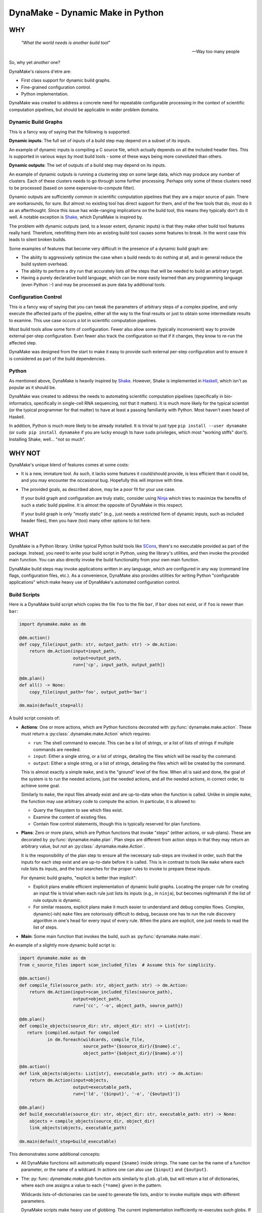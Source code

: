DynaMake - Dynamic Make in Python
=================================

WHY
---

    *"What the world needs is another build tool"*

    -- Way too many people

So, why yet *another* one?

DynaMake's raisons d'etre are:

* First class support for dynamic build graphs.

* Fine-grained configuration control.

* Python implementation.

DynaMake was created to address a concrete need for repeatable configurable processing in the
context of scientific computation pipelines, but should be applicable in wider problem domains.

Dynamic Build Graphs
....................

This is a fancy way of saying that the following is supported:

**Dynamic inputs**: The full set of inputs of a build step may depend on a subset of its inputs.

An example of dynamic inputs is compiling a C source file, which actually depends on all the
included header files. This is supported in various ways by most build tools - some of these ways
being more convoluted than others.

**Dynamic outputs**: The set of outputs of a build step may depend on its inputs.

An example of dynamic outputs is running a clustering step on some large data, which may produce any
number of clusters. Each of these clusters needs to go through some further processing. Perhaps only
some of these clusters need to be processed (based on some expensive-to-compute filter).

Dynamic outputs are sufficiently common in scientific computation pipelines that they are a major
source of pain. There are workarounds, for sure. But almost no existing tool has direct support for
them, and of the few tools that do, most do it as an afterthought. Since this issue has wide-ranging
implications on the build tool, this means they typically don't do it well. A notable exception is
`Shake <https://shakebuild.com/>`_, which DynaMake is inspired by.

The problem with dynamic outputs (and, to a lesser extent, dynamic inputs) is that they make other
build tool features really hard. Therefore, retrofitting them into an existing build tool causes
some features to break. In the worst case this leads to silent broken builds.

Some examples of features that become very difficult in the presence of a dynamic build graph are:

* The ability to aggressively optimize the case when a build needs to do nothing at all, and
  in general reduce the build system overhead.

* The ability to perform a dry run that accurately lists *all* the steps that will be needed to
  build an arbitrary target.

* Having a purely declarative build language, which can be more easily learned than any programming
  language (even Python :-) and may be processed as pure data by additional tools.

Configuration Control
.....................

This is a fancy way of saying that you can tweak the parameters of arbitrary steps of a complex
pipeline, and only execute the affected parts of the pipeline, either all the way to the final
results or just to obtain some intermediate results to examine. This use case occurs *a lot* in
scientific computation pipelines.

Most build tools allow some form of configuration. Fewer also allow some (typically inconvenient)
way to provide external per-step configuration. Even fewer also track the configuration so that if
it changes, they know to re-run the affected step.

DynaMake was designed from the start to make it easy to provide such external per-step configuration
and to ensure it is considered as part of the build dependencies.

Python
......

As mentioned above, DynaMake is heavily inspired by `Shake <https://shakebuild.com/>`_. However,
Shake is implemented in `Haskell <https://www.haskell.org/>`_, which isn't as popular as it should
be.

DynaMake was created to address the needs to automating scientific computation pipelines
(specifically in bio-informatics, specifically in single-cell RNA sequencing, not that it matters).
It is much more likely for the typical scientist (or the typical programmer for that matter) to have
at least a passing familiarity with Python. Most haven't even heard of Haskell.

In addition, Python is much more likely to be already installed. It is trivial to just type ``pip
install --user dynamake`` (or ``sudo pip install dynamake`` if you are lucky enough to have ``sudo``
privileges, which most "working stiffs" don't). Installing Shake, well... "not so much".

WHY NOT
-------

DynaMake's unique blend of features comes at some costs:

* It is a new, immature tool. As such, it lacks some features it could/should provide,
  is less efficient than it could be, and you may encounter the occasional bug. Hopefully
  this will improve with time.

* The provided goals, as described above, may be a poor fit for your use case.

  If your build graph and configuration are truly static, consider using `Ninja
  <https://ninja-build.org/>`_ which tries to maximize the benefits of such a static build pipeline.
  It is almost the opposite of DynaMake in this respect.

  If your build graph is only "mostly static" (e.g., just needs a restricted form of dynamic inputs,
  such as included header files), then you have (too) many other options to list here.

WHAT
----

DynaMake is a Python library. Unlike typical Python build tools like `SCons <https://scons.org/>`_,
there's no executable provided as part of the package. Instead, you need to write your build script
in Python, using the library's utilities, and then invoke the provided main function. You can also
directly invoke the build functionality from your own main function.

DynaMake build steps may invoke applications written in any language, which are configured in any
way (command line flags, configuration files, etc.). As a convenience, DynaMake also provides
utilities for writing Python "configurable applications" which make heavy use of DynaMake's
automated configuration control.

Build Scripts
.............

Here is a DynaMake build script which copies the file ``foo`` to the file ``bar``,
if ``bar`` does not exist, or if ``foo`` is newer than ``bar``:

.. code-block:: python

    import dynamake.make as dm

    @dm.action()
    def copy_file(input_path: str, output_path: str) -> dm.Action:
        return dm.Action(input=input_path,
                         output=output_path,
                         run=['cp', input_path, output_path])

    @dm.plan()
    def all() -> None:
        copy_file(input_path='foo', output_path='bar')

    dm.main(default_step=all)

A build script consists of:

* **Actions**: One or more actions, which are Python functions decorated with
  :py:func:`dynamake.make.action`. These must return a :py:class:`.dynamake.make.Action` which
  requires:

  * ``run``: The shell command to execute. This can be a list of strings, or a list of lists of
    strings if multiple commands are needed.

  * ``input``: Either a single string, or a list of strings, detailing the files which will be
    read by the command.

  * ``output``: Either a single string, or a list of strings, detailing the files which will be
    created by the command.

  This is almost exactly a simple ``make``, and is the "ground" level of the flow. When all is said
  and done, the goal of the system is to run the needed actions, just the needed actions, and all
  the needed actions, in correct order, to achieve some goal.

  Similarly to ``make``, the input files already exist and are up-to-date when the function is
  called. Unlike in simple ``make``, the function may use arbitrary code to compute the action. In
  particular, it is allowed to:

  * Query the filesystem to see which files exist.

  * Examine the content of existing files.

  * Contain flow control statements, though this is typically reserved for plan functions.

* **Plans**: Zero or more plans, which are Python functions that invoke "steps" (either actions, or
  sub-plans). These are decorated by :py:func:`dynamake.make.plan`. Plan steps are different from
  action steps in that they may return an arbitrary value, but *not* an
  :py:class:`.dynamake.make.Action`.

  It is the responsibility of the plan step to ensure all the necessary sub-steps are invoked in
  order, such that the inputs for each step exist and are up-to-date before it is called. This
  is in contrast to tools like ``make`` where each rule lists its inputs, and the tool
  searches for the proper rules to invoke to prepare these inputs.

  For dynamic build graphs, "explicit is better than implicit":

  * Explicit plans enable efficient implementation of dynamic build graphs. Locating the proper rule
    for creating an input file is trivial when each rule just lists its inputs (e.g., in ``ninja``),
    but becomes nightmarish if the list of rule outputs is dynamic.

  * For similar reasons, explicit plans make it much easier to understand and debug complex flows.
    Complex, dynamic(-ish) ``make`` files are notoriously difficult to debug, because one has to
    run the rule discovery algorithm in one's head for every input of every rule. When the plans
    are explicit, one just needs to read the list of steps.

* **Main**: Some main function that invokes the build, such as :py:func:`dynamake.make.main`.

An example of a slightly more dynamic build script is:

.. code-block:: python

    import dynamake.make as dm
    from c_source_files import scan_included_files  # Assume this for simplicity.

    @dm.action()
    def compile_file(source_path: str, object_path: str) -> dm.Action:
        return dm.Action(input=scan_included_files(source_path),
                         output=object_path,
                         run=['cc', '-o', object_path, source_path])

    @dm.plan()
    def compile_objects(source_dir: str, object_dir: str) -> List[str]:
       return [compiled.output for compiled
               in dm.foreach(wildcards, compile_file,
                             source_path='{$source_dir}/{$name}.c',
                             object_path='{$object_dir}/{$name}.o')]

    @dm.action()
    def link_objects(objects: List[str], executable_path: str) -> dm.Action:
        return dm.Action(input=objects,
                         output=executable_path,
                         run=['ld', '{$input}', '-o', '{$output}'])

    @dm.plan()
    def build_executable(source_dir: str, object_dir: str, executable_path: str) -> None:
        objects = compile_objects(source_dir, object_dir)
        link_objects(objects, executable_path)

    dm.main(default_step=build_executable)

This demonstrates some additional concepts:

* All DynaMake functions will automatically expand ``{$name}`` inside strings.
  The ``name`` can be the name of a function parameter, or the name of a wildcard.
  In actions one can also use ``{$input}`` and ``{$output}``.

* The: py: func: `dynamake.make.glob` function acts similarly to ``glob.glob``, but will return a list
  of dictionaries, where each one assigns a value to each ``{*name}`` given in the pattern.

  Wildcards lists-of-dictionaries can be used to generate file lists, and/or to invoke multiple
  steps with different parameters.

  DynaMake scripts make heavy use of globbing. The current implementation inefficiently re-executes
  such globs. If this turns out to be a bottleneck, it should be modified to cache the glob results
  to drastically reduce the number of slow file system operations.

  Globbing allows steps to have dynamic outputs in a controlled way. By specifying a glob pattern
  for the outputs of an action, DynaMake can still detect when it needs to be executed, even if the
  set of these files is dynamic: run the action if any of the input files is newer than any of the
  existing files that match the output glob pattern. Either way, the actual list of outputs is
  available in the returned action object, available to be used by additional steps.

Configuration Control
.....................

A major use case of DynaMake is fine-grained control over configuration parameters
for controlling step behavior.

Let's allow configuring the compilation flags in the above example:

.. code-block:: python

    @dm.action()
    def compile_file(source_path: str, object_path: str) -> dm.Action
        return dm.Action(input=scan_included_files(source_path),
                         output: object_path,
                         run=['cc', dm.config_param('flags', ''), '-o', object_path, source_path])

And create a YAML configuration file as follows:

.. code-block:: yaml

   - when:
       step: compile_file
     then:
       flags: [-g, -O2]

   - when:
       step: compile_file
       source_file: src/main.c
     then:
       flags: [-g, -O3]

This configuration file needs to be loaded using :py:func:`dynamake.make.load_config`, which
can be done using a command-line argument if using the provided :py:func:`dynamake.make.main`
function. If we do this, all source files will be compiled with ``-g -O2``, except for
``src/main.c`` which will be compiled with ``-g -O3``.

It is common to manually load a default configuration file before invoking
:py:func:`dynamake.make.main`. In general the last matching rule wins, so any user-specified
configuration using command-line arguments will take precedence over this default configuration.

Generated Configuration Files
.............................

To ensure that changing the configuration of a action will trigger re-computation, if either
:py:func:`dynamake.make.config_file` or :py:func:`dynamake.make.config_param` is invoked in the
action step, then DynaMake wll generate a configuration file for the specific action step invocation
(depending on the step name as well as the values of its function arguments).

For action steps, this file is automatically considered as a dependency. That is, if its content
changes, the action will re-execute. However the configuration file is not added to
:py:attr:`dynamake.make.Action.input`, to make it easier for plan steps to use it as the "real"
inputs file list. Plan steps are always executed so there is no question of dependencies.

The step code can either access the parameter values using :py:func:`dynamake.make.config_param`, or
pass the whole generated file as an action command line argument by invoking
:py:func:`dynamake.make.config_file` (e.g., if the action is implemented using DynaMake's utilities
for writing configurable applications).

If only :py:func:`dynamake.make.config_param` was invoked, then when the step completes, DynaMake
will complain about unused parameters whose ``when`` condition explicitly tested for the ``step``
name. This will detect most typos and "useless" parameters which have no effect on the build.

If :py:func:`dynamake.make.config_file` was invoked, then DynaMake will assume the file is processed
by (some) action, which will take responsibility over detecting unrecognized parameters. To
facilitate this, the generated YAML configuration file contains a sequence of two mappings. The
first contains parameters which need not be used by the action (that is, whose ``when`` clause did
not test the ``step`` name), and the second contains parameters which should be used by the action
(that is, whose ``when`` clause did test the ``step`` name). This allows specifying default
parameters for a large set of steps in a generic rule without complaints about unrecognized
configuration parameters. The generated redundant parameters are somewhat reduced by the fact that a
``when`` clause is automatically false if it examines an argument which does not exist for the step.

The generated configuration file is created in a special directory. By default, this is
``.dynamake``, but this can be overriden using :py:func:`dynamake.make.set_config_dir`, or, if using
the provided :py:func:`dynamake.make.main` function, by setting an environment variable
``DYNAMAKE_DIR`` or providing explicit command line flag.

Configuration Help
..................

Since each step might have its own configuration parameters, it is difficult for the user to know
what can be configured where. DynaMake provides a way to make these steps self-documenting:

.. code-block:: python

    @dm.action(run_help=['foo', '--help'])
    def run_foo(...) -> dm.Action:
        """
        Describe this step.

        The first sentence will be printed in the list of steps. The rest of this documentation
        will be printed on request for help for a specified step. This is a good place to document
        the parameters for steps that use ``config_param``.

        In addition, if ``run_help`` was specified, it can be executed on request for a specified
        step. This should print the list of parameters (especially if the triggered application uses
        the DynaMake application utilities).
        """
        ...
        return { ..., run: ['foo', ...] }

The :py:func:`dynamake.make.main` function provides command-line flags for listing all steps,
printing the documentation of a specified step, or triggering the help command of a specified step.
This "should" list all the available parameters and act as a guide for creating a configuration
file.

Configurable Applications
.........................

Here is a trivial example configurable program:

.. code-block:: python

    import dynamake.application as da


    def main() -> int:
        parser = argparse.ArgumentParser(description='Example')
        da.ConfigArgs.current = da.ConfigArgs({'bar': (1, int, 'The number of bars')})
        da.ConfigArgs.current.add_to_parser(parser)
        args = parser.parse_args()
        da.ConfigArgs.current.parse_args(args)
        print(add(1))  # Bar will be taken from the configuration.


    # Note: the real default of `bar` is 1, not 0!
    @da.config
    def add(foo: int, *, bar: int = 0) -> int:
        return foo + bar

A possible configuration file for this program would be:

.. code-block:: python

   # Parameters that may or may not apply to the program:
   - {}  # None in this case
   # Parameters that "must" apply to the program:
   - bar: 2  # The program will print 3 instead of the default 2.

This file can be passed to the program using the ``--config`` flag, or ``--bar 2`` can be directly
specified instead for the same effect.

The usage pattern of these utilities is as follows:

* First, one must initialize :py:attr:`dynamake.application.ConfigArgs.current` with the list of
  known parameters for the program.

* Typically one then adds all the necessary command line arguments to the program by calling
  :py:func:`dynamake.application.ConfigArgs.add_to_parser`. This registers the ``--config`` flag
  for loading a configuration file and a per-parameter (``--bar`` in the above example) flag
  for explicit overrides.

* After the command line arguments have been parsed, the configuration is finalized using
  :py:func:`dynamake.application.ConfigArgs.parse_args`.

To use the finalized :py:attr:`dynamake.application.ConfigArgs.current` configuration, decorate any
function with :py:func:`dynamake.application.config`. This will use the configuration to provide
default values for each named function argument. Calling the functions with an explicit parameter
value will ignore the configuration's value.

.. note::

   If using `mypy <http://mypy-lang.org/>`_ to type-check the code, then it will complain about
   invocations that do not specify a value for all named arguments. You can work around this by
   providing these arguments with a default value; however, when using the
   :py:func:`dynamake.application.config` decorator, such defaults have **no effect** other than
   shutting ``mypy`` up. This may be confusing for a reader who is not familiar with the
   functionality of the decorator, but is *probably* an acceptable trade-off for being able to
   type-check the code.

WHAT NOT (YET)
--------------

Since DynaMake is very new, there are many features that should be implemented, but haven't been
worked on yet:

Performance Features
....................

* Parallelize execution of actions when possible. Add a ``parallel`` function that invokes
  multiple sub-steps in parallel, allow actions in ``foreach`` to run in parallel, etc.

* Associate resources with actions to limit the parallelism.

* Sumbit actions to a cluster/grid/etc. when possible and sensible. This may require some
  annotation inside the flow (not all actions deserve being distributed). Possibly add a
  ``distributed`` call, and some configuration to allow interfacing with different cluster/grid
  systems. Ensure distribution resources are distinct from parallelism resources.

* Cache the results of glob calls, only invalidate when relevant actions are executed.

Debugging Features
..................

* Generate a serialized log of actions so that the user can manually run a specific one for
  debugging.

* Generate a reason for each executed action.

* Dry run. While it is impossible in general to print the full set of dry run actions, if should
  be easy to just print the 1st action(s) that need to be executed. This should provide most of the
  value.

* Generate a tree (actually a DAG) of step invocations. This would require the steps to be
  sufficiently simple to allow for scanning the Python source code for identifiers containing the
  names of sub-steps.

* Generate a sequence of actions execution order. It isn't possible in general to have an exact
  dependencies DAG due to the dynamic nature of the build graph. However it is possible to sequence
  together the steps invoked by a plan by considering the order in which the invocations appear in
  the source code.

* A deeper analysis of the source code could generate a DAG by detecting when sub-steps need not
  follow each other (e.g., using :py:func:`dynamake.make.foreach` and related functions, in
  different branches of ``if`` ... ``else`` statements, etc.).

* Generate an DAG of the actions for a specific execution. This would be much simpler to generate
  and 100% exact, by tracking the expanded action inputs and outputs.

* Generate a timeline of action executions showing start and end times, and resources consumption.
  In case of distributed actions, make a distinction between submission and completeion times and
  actual start/end times to track the cluster/grid overheads.

* Generate several types of help messages: basic, list all steps, detailed help for a step,
  help of shell action of a step (for parameters).

Application Features
....................

* Application "hub" skeleton for invoking arbitrary (registered) functions with different sets of
  parameters.

Core Features
.............

* Allow skipping missing input or intermediate files if the outputs exist, at least as an option.

* Allow forcing rebuilding some targets.
